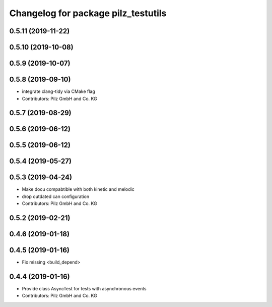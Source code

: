 ^^^^^^^^^^^^^^^^^^^^^^^^^^^^^^^^^^^^
Changelog for package pilz_testutils
^^^^^^^^^^^^^^^^^^^^^^^^^^^^^^^^^^^^

0.5.11 (2019-11-22)
-------------------

0.5.10 (2019-10-08)
-------------------

0.5.9 (2019-10-07)
------------------

0.5.8 (2019-09-10)
------------------
* integrate clang-tidy via CMake flag
* Contributors: Pilz GmbH and Co. KG

0.5.7 (2019-08-29)
------------------

0.5.6 (2019-06-12)
------------------

0.5.5 (2019-06-12)
------------------

0.5.4 (2019-05-27)
------------------

0.5.3 (2019-04-24)
------------------
* Make docu compabtible with both kinetic and melodic
* drop outdated can configuration
* Contributors: Pilz GmbH and Co. KG

0.5.2 (2019-02-21)
------------------

0.4.6 (2019-01-18)
------------------

0.4.5 (2019-01-16)
------------------
* Fix missing <build_depend>

0.4.4 (2019-01-16)
------------------
* Provide class AsyncTest for tests with asynchronous events
* Contributors: Pilz GmbH and Co. KG
